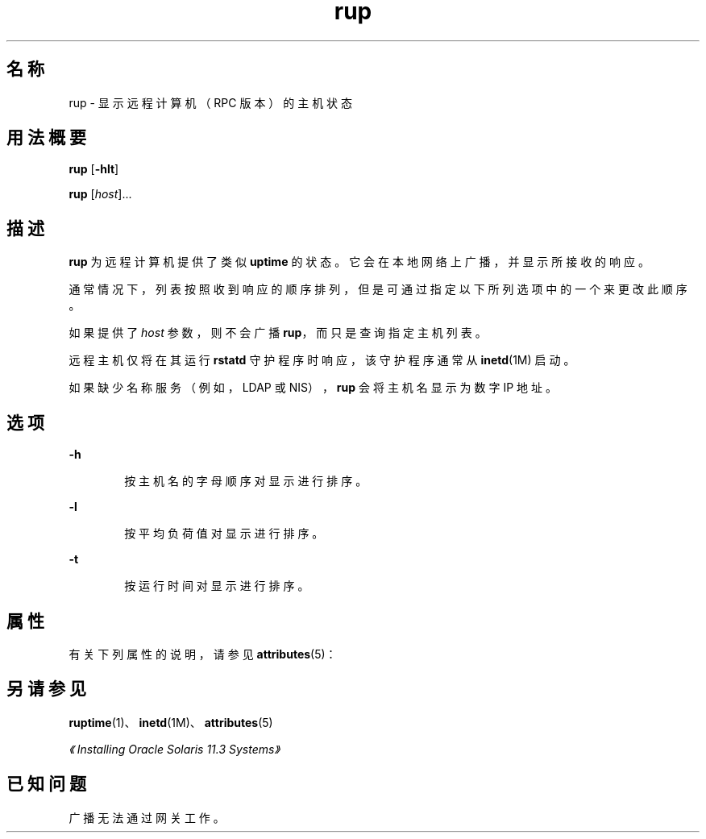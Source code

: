'\" te
.\" Copyright (c) 2000, 2011, Oracle and/or its affiliates.All rights reserved.
.TH rup 1 "2011 年 4 月 6 日" "SunOS 5.11" "用户命令"
.SH 名称
rup \- 显示远程计算机（RPC 版本）的主机状态
.SH 用法概要
.LP
.nf
\fBrup\fR [\fB-hlt\fR]
.fi

.LP
.nf
\fBrup\fR [\fIhost\fR]...
.fi

.SH 描述
.sp
.LP
\fBrup\fR 为远程计算机提供了类似 \fBuptime\fR 的状态。它会在本地网络上广播，并显示所接收的响应。
.sp
.LP
通常情况下，列表按照收到响应的顺序排列，但是可通过指定以下所列选项中的一个来更改此顺序。
.sp
.LP
如果提供了 \fIhost\fR 参数，则不会广播 \fBrup\fR，而只是查询指定主机列表。
.sp
.LP
远程主机仅将在其运行 \fBrstatd\fR 守护程序时响应，该守护程序通常从 \fBinetd\fR(1M) 启动。
.sp
.LP
如果缺少名称服务（例如，LDAP 或 NIS），\fBrup\fR 会将主机名显示为数字 IP 地址。
.SH 选项
.sp
.ne 2
.mk
.na
\fB\fB-h\fR\fR
.ad
.RS 6n
.rt  
按主机名的字母顺序对显示进行排序。
.RE

.sp
.ne 2
.mk
.na
\fB\fB-l\fR\fR
.ad
.RS 6n
.rt  
按平均负荷值对显示进行排序。
.RE

.sp
.ne 2
.mk
.na
\fB\fB-t\fR\fR
.ad
.RS 6n
.rt  
按运行时间对显示进行排序。
.RE

.SH 属性
.sp
.LP
有关下列属性的说明，请参见 \fBattributes\fR(5)：
.sp

.sp
.TS
tab() box;
cw(2.75i) cw(2.75i) 
lw(2.75i) lw(2.75i) 
.
属性类型属性值
可用性service/network/network-clients
.TE

.SH 另请参见
.sp
.LP
\fBruptime\fR(1)、\fBinetd\fR(1M)、\fBattributes\fR(5)
.sp
.LP
\fI《Installing Oracle Solaris 11.3 Systems》\fR
.SH 已知问题
.sp
.LP
广播无法通过网关工作。
